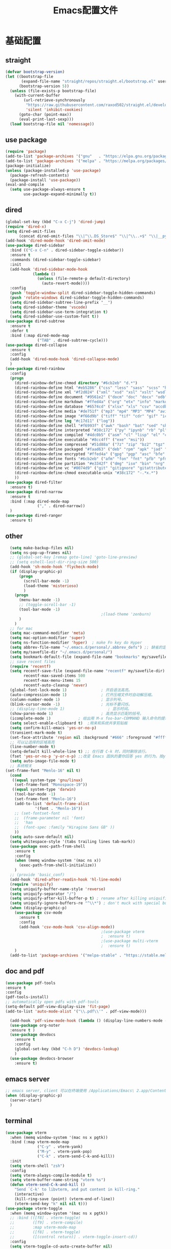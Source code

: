 #+TITLE: Emacs配置文件
* 基础配置
** straight
#+begin_src emacs-lisp :tangle ~/Github/PrivateHub/linux_confs/emacs_personal/basic_conf.el  :comments link
  (defvar bootstrap-version)
  (let ((bootstrap-file
         (expand-file-name "straight/repos/straight.el/bootstrap.el" user-emacs-directory))
        (bootstrap-version 5))
    (unless (file-exists-p bootstrap-file)
      (with-current-buffer
          (url-retrieve-synchronously
           "https://raw.githubusercontent.com/raxod502/straight.el/develop/install.el"
           'silent 'inhibit-cookies)
        (goto-char (point-max))
        (eval-print-last-sexp)))
    (load bootstrap-file nil 'nomessage))
#+end_src
** use package
#+begin_src emacs-lisp :tangle ~/Github/PrivateHub/linux_confs/emacs_personal/basic_conf.el  :comments link
  (require 'package)
  (add-to-list 'package-archives '("gnu"   . "https://elpa.gnu.org/packages/"))
  (add-to-list 'package-archives '("melpa" . "https://melpa.org/packages/"))
  (package-initialize)
  (unless (package-installed-p 'use-package)
    (package-refresh-contents)
    (package-install 'use-package))
  (eval-and-compile
    (setq use-package-always-ensure t
          use-package-expand-minimally t))
#+end_src
** dired
#+begin_src emacs-lisp :tangle ~/Github/PrivateHub/linux_confs/emacs_personal/basic_conf.el  :comments link
  (global-set-key (kbd "C-x C-j") 'dired-jump)
  (require 'dired-x)
  (setq dired-omit-files
        (concat dired-omit-files "\\|^\\.DS_Store$" "\\|^\\..+$" "\\|__pycache__" "\\|.*\\.pyc$"))
  (add-hook 'dired-mode-hook 'dired-omit-mode)
  (use-package dired-sidebar
    :bind (("C-x C-n" . dired-sidebar-toggle-sidebar))
    :ensure t
    :commands (dired-sidebar-toggle-sidebar)
    :init
    (add-hook 'dired-sidebar-mode-hook
              (lambda ()
                (unless (file-remote-p default-directory)
                  (auto-revert-mode))))
    :config
    (push 'toggle-window-split dired-sidebar-toggle-hidden-commands)
    (push 'rotate-windows dired-sidebar-toggle-hidden-commands)
    (setq dired-sidebar-subtree-line-prefix "__")
    (setq dired-sidebar-theme 'vscode)
    (setq dired-sidebar-use-term-integration t)
    (setq dired-sidebar-use-custom-font t))
  (use-package dired-subtree
    :ensure t
    :defer t
    :bind (:map dired-mode-map
                ("TAB" . dired-subtree-cycle)))
  (use-package dired-collapse
    :ensure t
    :config
    (add-hook 'dired-mode-hook 'dired-collapse-mode)
    )
  (use-package dired-rainbow
    :config
    (progn
      (dired-rainbow-define-chmod directory "#6cb2eb" "d.*")
      (dired-rainbow-define html "#eb5286" ("css" "less" "sass" "scss" "htm" "html" "jhtm" "mht" "eml" "mustache" "xhtml"))
      (dired-rainbow-define xml "#f2d024" ("xml" "xsd" "xsl" "xslt" "wsdl" "bib" "json" "msg" "pgn" "rss" "yaml" "yml" "rdata"))
      (dired-rainbow-define document "#9561e2" ("docm" "doc" "docx" "odb" "odt" "pdb" "pdf" "ps" "rtf" "djvu" "epub" "odp" "ppt" "pptx"))
      (dired-rainbow-define markdown "#ffed4a" ("org" "etx" "info" "markdown" "md" "mkd" "nfo" "pod" "rst" "tex" "textfile" "txt"))
      (dired-rainbow-define database "#6574cd" ("xlsx" "xls" "csv" "accdb" "db" "mdb" "sqlite" "nc"))
      (dired-rainbow-define media "#de751f" ("mp3" "mp4" "MP3" "MP4" "avi" "mpeg" "mpg" "flv" "ogg" "mov" "mid" "midi" "wav" "aiff" "flac"))
      (dired-rainbow-define image "#f66d9b" ("tiff" "tif" "cdr" "gif" "ico" "jpeg" "jpg" "png" "psd" "eps" "svg"))
      (dired-rainbow-define log "#c17d11" ("log"))
      (dired-rainbow-define shell "#f6993f" ("awk" "bash" "bat" "sed" "sh" "zsh" "vim"))
      (dired-rainbow-define interpreted "#38c172" ("py" "ipynb" "rb" "pl" "t" "msql" "mysql" "pgsql" "sql" "r" "clj" "cljs" "scala" "js"))
      (dired-rainbow-define compiled "#4dc0b5" ("asm" "cl" "lisp" "el" "c" "h" "c++" "h++" "hpp" "hxx" "m" "cc" "cs" "cp" "cpp" "go" "f" "for" "ftn" "f90" "f95" "f03" "f08" "s" "rs" "hi" "hs" "pyc" ".java"))
      (dired-rainbow-define executable "#8cc4ff" ("exe" "msi"))
      (dired-rainbow-define compressed "#51d88a" ("7z" "zip" "bz2" "tgz" "txz" "gz" "xz" "z" "Z" "jar" "war" "ear" "rar" "sar" "xpi" "apk" "xz" "tar"))
      (dired-rainbow-define packaged "#faad63" ("deb" "rpm" "apk" "jad" "jar" "cab" "pak" "pk3" "vdf" "vpk" "bsp"))
      (dired-rainbow-define encrypted "#ffed4a" ("gpg" "pgp" "asc" "bfe" "enc" "signature" "sig" "p12" "pem"))
      (dired-rainbow-define fonts "#6cb2eb" ("afm" "fon" "fnt" "pfb" "pfm" "ttf" "otf"))
      (dired-rainbow-define partition "#e3342f" ("dmg" "iso" "bin" "nrg" "qcow" "toast" "vcd" "vmdk" "bak"))
      (dired-rainbow-define vc "#0074d9" ("git" "gitignore" "gitattributes" "gitmodules"))
      (dired-rainbow-define-chmod executable-unix "#38c172" "-.*x.*")
      ))
  (use-package dired-filter
    :ensure t)
  (use-package dired-narrow
    :ensure t
    :bind (:map dired-mode-map
                ("," . dired-narrow))
    )
  (use-package dired-ranger
    :ensure t)
#+end_src
** other
#+begin_src emacs-lisp :tangle ~/Github/PrivateHub/linux_confs/emacs_personal/basic_conf.el  :comments link
  (setq make-backup-files nil)
  (setq ns-pop-up-frames nil)
  ;; (global-set-key [remap goto-line] 'goto-line-preview)
  ;; (setq eshell-last-dir-ring-size 500)
  (add-hook 'sh-mode-hook 'flycheck-mode)
  (if (display-graphic-p)
      (progn
        (scroll-bar-mode -1)
        (load-theme 'misterioso)
        )
    (progn
      (menu-bar-mode -1)
      ;; (toggle-scroll-bar -1)
      (tool-bar-mode -1)
                                          ;(load-theme 'zenburn)
      )
    )
  ;; for mac
  (setq mac-command-modifier 'meta)
  (setq mac-option-modifier 'super)
  (setq ns-function-modifier 'hyper)  ; make Fn key do Hyper
  (setq abbrev-file-name "~/.emacs.d/personal/.abbrev_defs") ;; 缺省的定义缩写的文件。
  (setq my/savefile-dir "~/.emacs.d/personal/")
  (setq bookmark-default-file (expand-file-name "bookmarks" my/savefile-dir)) ;; 缺省书签文件的路径及文件名。
  ;; save recent files
  (require 'recentf)
  (setq recentf-save-file (expand-file-name "recentf" my/savefile-dir)
        recentf-max-saved-items 500
        recentf-max-menu-items 15
        recentf-auto-cleanup 'never)
  (global-font-lock-mode 1)               ; 开启语法高亮。
  (auto-compression-mode 1)               ; 打开压缩文件时自动解压缩。
  (column-number-mode 1)                  ; 显示列号。
  (blink-cursor-mode -1)                  ; 光标不要闪烁。
  ;; (display-time-mode 1)                   ; 显示时间。
  (show-paren-mode 1)                     ; 高亮显示匹配的括号。
  (icomplete-mode 1)            ; 给出用 M-x foo-bar-COMMAND 输入命令的提示。
  (setq select-enable-clipboard t)  ;用来和系统共享剪贴板
  (setq confirm-kill-emacs 'yes-or-no-p)
  (transient-mark-mode t)
  (set-face-attribute 'region nil :background "#666" :foreground "#ffffff")
  ;; 可以让选择的区域高亮
  (line-number-mode t)
  (setq-default kill-whole-line t) ;; 在行首 C-k 时，同时删除该行。
  (fset 'yes-or-no-p 'y-or-n-p) ;;改变 Emacs 固执的要你回答 yes 的行为。按y或空格键表示yes,n表示no。
  (setq auto-image-file-mode t)
  ;; 系统相关
(set-frame-font "Menlo-16" nil t)
  (cond
   ((equal system-type 'gnu/linux)
    (set-frame-font "Monospace-19"))
   ((equal system-type 'darwin)
    (tool-bar-mode -1)
    (set-frame-font "Menlo-16")
    (add-to-list 'default-frame-alist
             '(font . "Menlo-16"))
    ;; (set-fontset-font
    ;;  (frame-parameter nil 'font)
    ;;  'han
    ;;  (font-spec :family "Hiragino Sans GB" ))
    ))
  (setq auto-save-default nil)
  (setq whitespace-style '(tabs trailing lines tab-mark))
  (use-package exec-path-from-shell
    :ensure t
    :config
    (when (memq window-system '(mac ns x))
      (exec-path-from-shell-initialize))
    )
  ;; (provide 'basic_conf)
  (add-hook 'dired-after-readin-hook 'hl-line-mode)
  (require 'uniquify)
  (setq uniquify-buffer-name-style 'reverse)
  (setq uniquify-separator "/")
  (setq uniquify-after-kill-buffer-p t) ; rename after killing uniquified
  (setq uniquify-ignore-buffers-re "^\\*") ; don't muck with special buffers
  (when (display-graphic-p)
    (use-package csv-mode
      :ensure t
      :config
      (add-hook 'csv-mode-hook 'csv-align-mode))
                                          ;(use-package vterm
                                          ;  :ensure t)
                                          ;(use-package multi-vterm
                                          ;  :ensure t)
    )
  (add-to-list 'package-archives '("melpa-stable" . "https://stable.melpa.org/packages/") t)
#+end_src
** doc and pdf
#+begin_src emacs-lisp :tangle ~/Github/PrivateHub/linux_confs/emacs_personal/basic_conf.el  :comments link
  (use-package pdf-tools
  :ensure t
  :config
  (pdf-tools-install)
  ;; automatically open pdfs with pdf-tools
  (setq-default pdf-view-display-size 'fit-page)
  (add-to-list 'auto-mode-alist '("\\.pdf\\'" . pdf-view-mode)))
  
    (add-hook 'pdf-view-mode-hook (lambda () (display-line-numbers-mode -1)))
    (use-package org-noter
    :ensure t )
    (use-package devdocs
      :ensure t
      :config
      (global-set-key (kbd "C-h D") 'devdocs-lookup)
      )
    (use-package devdocs-browser
      :ensure t)
#+end_src
** emacs server
#+begin_src emacs-lisp
  ;; emacs server, client 可以在终端使用 /Applications/Emacs\ 2.app/Contents/MacOS/bin/emacsclient ifuns.el &来启动
  (when (display-graphic-p)
    (server-start)
    )
#+end_src
** terminal
#+begin_src emacs-lisp :tangle ~/Github/PrivateHub/linux_confs/emacs_personal/basic_conf.el  :comments link
  (use-package vterm
    :when (memq window-system '(mac ns x pgtk))
    :bind (:map vterm-mode-map
                ("C-y" . vterm-yank)
                ("M-y" . vterm-yank-pop)
                ("C-k" . vterm-send-C-k-and-kill))
    :init
    (setq vterm-shell "zsh")
    :config
    (setq vterm-always-compile-module t)
    (setq vterm-buffer-name-string "vterm %s")
    (defun vterm-send-C-k-and-kill ()
      "Send `C-k' to libvterm, and put content in kill-ring."
      (interactive)
      (kill-ring-save (point) (vterm-end-of-line))
      (vterm-send-key "k" nil nil t)))
  (use-package vterm-toggle
    :when (memq window-system '(mac ns x pgtk))
    ;; :bind (([f8] . vterm-toggle)
    ;;        ([f9] . vterm-compile)
    ;;        :map vterm-mode-map
    ;;        ([f8] . vterm-toggle)
    ;;        ([(control return)] . vterm-toggle-insert-cd))
    :config
    (setq vterm-toggle-cd-auto-create-buffer nil)
    (defvar vterm-compile-buffer nil)
    (defun vterm-compile ()
      "Compile the program including the current buffer in `vterm'."
      (interactive)
      (setq compile-command (compilation-read-command compile-command))
      (let ((vterm-toggle-use-dedicated-buffer t)
            (vterm-toggle--vterm-dedicated-buffer (if (vterm-toggle--get-window)
                                                      (vterm-toggle-hide)
                                                    vterm-compile-buffer)))
        (with-current-buffer (vterm-toggle-cd)
          (setq vterm-compile-buffer (current-buffer))
          (rename-buffer "*vterm compilation*")
          (compilation-shell-minor-mode 1)
          (vterm-send-M-w)
          (vterm-send-string compile-command t)
          (vterm-send-return)))))
#+end_src
* 项目管理
** magit
#+begin_src emacs-lisp :tangle ~/Github/PrivateHub/linux_confs/emacs_personal/basic_conf.el  :comments link
  (use-package magit
    :ensure t
    )
  (use-package magit-delta
    :hook (magit-mode . magit-delta-mode))
#+end_src
* edit
** 光标移动
#+begin_src emacs-lisp :tangle ~/Github/PrivateHub/linux_confs/emacs_personal/edit_conf.el  :comments link
  (use-package smartscan
    :ensure t
    :config
    (add-hook 'prog-mode-hook 'smartscan-mode)
    (add-hook 'org-mode-hook 'smartscan-mode)
    (add-hook 'dired-mode-hook 'smartscan-mode)
    )
  ;; enable a more powerful jump back function from ace jump mode
  (use-package ace-jump-mode
    :ensure t
    :config
    (define-key global-map (kbd "C-c SPC") 'ace-jump-mode)
    (autoload
      'ace-jump-mode-pop-mark
      "ace-jump-mode"
      "Ace jump back:-)"
      t)
    (eval-after-load "ace-jump-mode"
      '(ace-jump-mode-enable-mark-sync))
    )
  
(use-package ace-pinyin
    :ensure t
    :config
    (setq ace-pinyin-use-avy nil)
    (ace-pinyin-global-mode +1)
    (global-set-key (kbd "s-i pj") 'ace-pinyin-jump-char)
    )
#+end_src
** 选择和拷贝
#+begin_src emacs-lisp :tangle ~/Github/PrivateHub/linux_confs/emacs_personal/edit_conf.el  :comments link
  (use-package expand-region
    :bind ("C-=" . er/expand-region))
  ;; alt-w b 拷贝当前文件的路径
  (use-package easy-kill
    :ensure t
    :config
    (global-set-key [remap kill-ring-save] 'easy-kill)
    (global-set-key [remap mark-sexp] 'easy-mark)
    )
#+end_src
** bookmark
*** bm
#+begin_src emacs-lisp :tangle ~/Github/PrivateHub/linux_confs/emacs_personal/edit_conf.el  :comments link
  (use-package bm
    :ensure t
    :demand t
    :init
    (setq bm-restore-repository-on-load t)
    :config
    (setq bm-cycle-all-buffers t)
    (setq bm-repository-file "~/.emacs.d/bm-repository")
    (setq-default bm-buffer-persistence t)
    (add-hook 'after-init-hook 'bm-repository-load)
    (add-hook 'kill-buffer-hook #'bm-buffer-save)
    (add-hook 'kill-emacs-hook #'(lambda nil
                                   (bm-buffer-save-all)
                                   (bm-repository-save)))
    (add-hook 'after-save-hook #'bm-buffer-save)
    (add-hook 'find-file-hooks   #'bm-buffer-restore)
    (add-hook 'after-revert-hook #'bm-buffer-restore)
    (add-hook 'vc-before-checkin-hook #'bm-buffer-save)
    (setq bm-marker 'bm-marker-right)
    (global-set-key (kbd "<left-fringe> <M-mouse-1>") 'bm-toggle-mouse)
    (global-set-key (kbd "s-i bn") 'bm-next)
    (global-set-key (kbd "s-i bp") 'bm-previous)
    (global-set-key (kbd "s-i bt") 'bm-toggle)
    (global-set-key (kbd "s-i bl") 'bm-show-all)
    )
#+end_src
*** bookmark-int-project
#+begin_src emacs-lisp :tangle ~/Github/PrivateHub/linux_confs/emacs_personal/edit_conf.el  :comments link
  (use-package bookmark-in-project
    :ensure t
    :commands (bookmark-in-project-jump
               bookmark-in-project-jump-next
b               bookmark-in-project-jump-previous
               bookmark-in-project-delete-all)
    :bind (
           ;; ("s-i pbl" . bookmark-in-project-jump)
           ("s-i pbn" . bookmark-in-project-jump-next)
           ("s-i pbt" . bookmark-in-project-toggle)
           ("s-i pbp" . bookmark-in-project-jump-previous)
           ("s-i pbd" . bookmark-in-project-delete-all)
           ))
  (load-library "bookmark-in-project")
  (defun my/bookmark-in-project-jump ()
    "Jump to a bookmark in the current project."
    (interactive)
    (bookmark-maybe-load-default-file)
    (bookmark-in-project--jump-impl #'bookmark-jump))
  (global-set-key (kbd "s-i pbl") 'my/bookmark-in-project-jump)
#+end_src
** 配对的括号编辑
*** change-inner
#+begin_src emacs-lisp :tangle ~/Github/PrivateHub/linux_confs/emacs_personal/edit_conf.el  :comments link
  (use-package change-inner
    :ensure t
    :config
    :bind (("s-i ci" . change-inner)
           ("s-i co" . change-outer)
           )
    )
#+end_src
*** embrace
#+begin_src emacs-lisp :tangle ~/Github/PrivateHub/linux_confs/emacs_personal/edit_conf.el  :comments link
  ;; 删除修改配对的括号，这里的括号包括：(),[],{},<>,单引号，双引号
  (use-package embrace
    :ensure t
    :bind (("s-i ," . embrace-commander))
    )
#+end_src
** basic
#+begin_src emacs-lisp :tangle ~/Github/PrivateHub/linux_confs/emacs_personal/edit_conf.el  :comments link
  (when (display-graphic-p)
    ;; Do any keybindings and theme setup here
    (use-package gnuplot
      :ensure t)
    (use-package gnuplot-mode
      :ensure t)
    (use-package helm-chrome
      :ensure t)
    (use-package diminish
      :ensure t)
    (use-package visual-regexp
      :ensure t)
    (use-package visual-regexp-steroids
      :ensure t
      :config
      (define-key global-map (kbd "C-c q") 'vr/query-replace)
      )
    ;; for forge
                                          ;(setq auth-sources '("~/.authinfo"))
                                          ;(use-package forge
                                          ;  :ensure t
                                          ;  )
                                          ;(with-eval-after-load 'magit
                                          ;  (require 'forge))
                                          ;(with-eval-after-load 'forge
                                          ;  (add-to-list 'forge-alist
                                          ;               '("gitlab.mobvista.com"
                                          ;                 "gitlab.mobvista.com/api/v4"
                                          ;                 "gitlab.mobvista.com"
                                          ;                 forge-gitlab-repository)))
    ;;google this
    (use-package google-this
      :ensure t
      :config
      (google-this-mode 1)
      (global-set-key (kbd "C-c g") 'google-this-mode-submap)
      )
    ;; youtube
    (use-package helm-youtube
      :ensure t
      :config
      (setq helm-youtube-key "AIzaSyAQB8odOXYv46YR-x0Dk7BZbVTnWVYL4oM")
      (define-key global-map (kbd "C-c y") 'helm-youtube)
      )
    (use-package good-scroll
      :ensure t
      :config
      (good-scroll-mode -1)
      )
    (use-package beacon
      :ensure t
      :config
      (beacon-mode -1)
      )
    (use-package key-chord
      :ensure t
      :config
      (key-chord-mode 1)
      (key-chord-define-global "hj"     'undo)
      )
    (use-package which-key
      :ensure t
      :config
      (which-key-mode)
      )
    (use-package zop-to-char
      :ensure t
      :config
      (global-set-key (kbd "M-z") 'zop-up-to-char)
      (global-set-key (kbd "M-Z") 'zop-to-char)
      )
    (setq package-check-signature nil)
    (use-package undo-tree
      :ensure t
      :config
      (undo-tree-mode)
      (setq undo-tree-history-directory-alist
            `((".*" . ,temporary-file-directory)))
      (setq undo-tree-auto-save-history t)
      (global-undo-tree-mode)
      )
    (use-package crux
      :ensure t)
    (use-package anzu
      :ensure t
      :config
      (global-anzu-mode)
      (global-set-key (kbd "M-%") 'anzu-query-replace)
      (global-set-key (kbd "C-M-%") 'anzu-query-replace-regexp)
      )
    (use-package zenburn-theme
      :ensure t
      ;; :config
      ;; (load-theme 'zenburn t)
      )
    ;; (use-package openwith
    ;;   :ensure t
    ;;   :config
    ;;   (when (require 'openwith nil 'noerror)
    ;;     (setq openwith-associations
    ;;           (list
    ;;            (list (openwith-make-extension-regexp
    ;;                   '("doc" "docx" "xls" "ppt" "pptx" "docx" "pdf"))
    ;;                  "open"
    ;;                  '(file))
    ;;            (list (openwith-make-extension-regexp
    ;;                   '("pdf" "ps" "ps.gz" "dvi"))
    ;;                  "open"
    ;;                  '(file))
    ;;            ))
    ;;     (openwith-mode 1))
    ;;   )
    )
  (use-package browse-kill-ring
    :disabled
    :ensure t
    :config
    (browse-kill-ring-default-keybindings)
    (global-set-key (kbd "s-y") 'browse-kill-ring)
    ;; 有了helm-show-kill-ring 就够用了
    )
  (use-package transpose-frame
    :ensure t
    )
  (display-line-numbers-mode)
  (use-package which-key
    :config
    (which-key-mode))
  ;; ace-pinyin and evil-numbers 可能不兼容copilot
  ;; (use-package evil-numbers
  ;;   :ensure t
  ;;   :config
  ;;   (global-set-key (kbd "C-c +") 'evil-numbers/inc-at-pt)
  ;;   (global-set-key (kbd "C-c -") 'evil-numbers/dec-at-pt)
  ;;   (global-set-key (kbd "C-c C-+") 'evil-numbers/inc-at-pt-incremental)
  ;;   (global-set-key (kbd "C-c C--") 'evil-numbers/dec-at-pt-incremental)
  ;;   )
#+end_src
* appearance
** theme
*** doom-themes
#+begin_src emacs-lisp :tangle ~/Github/PrivateHub/linux_confs/emacs_personal/appearance_conf.el  :comments link
  (use-package doom-themes
    :ensure t
    :config
    ;; Global settings (defaults)
    (setq doom-themes-enable-bold t    ; if nil, bold is universally disabled
          doom-themes-enable-italic t) ; if nil, italics is universally disabled
    ;; (load-theme 'doom-zenburn t)
    ;; (load-theme 'doom-snazzy t)
    (load-theme 'doom-zenburn t)
    (doom-themes-visual-bell-config)
    (doom-themes-neotree-config)
    (setq doom-themes-treemacs-theme "doom-atom") ; use "doom-colors" for less minimal icon theme
    (doom-themes-treemacs-config)
    (doom-themes-org-config))
#+end_src
*** helm-themes
#+begin_src emacs-lisp :tangle ~/Github/PrivateHub/linux_confs/emacs_personal/appearance_conf.el  :comments link
  (use-package helm-themes
    :ensure t
    )
#+end_src
** window
#+begin_src emacs-lisp :tangle ~/Github/PrivateHub/linux_confs/emacs_personal/appearance_conf.el  :comments link
  (use-package ace-window
    :ensure t
    :bind (("C-x o" . ace-window)))
  (use-package workgroups2
    :ensure t
    :init
    (setq wg-prefix-key "C-c w")
    (setq wg-session-file "~/.emacs.d/.emacs_workgroups")
    :config
    (workgroups-mode 1))
  (winner-mode 1)
#+end_src
** rainbow
#+begin_src emacs-lisp :tangle ~/Github/PrivateHub/linux_confs/emacs_personal/appearance_conf.el  :comments link
  (use-package rainbow-delimiters
    :ensure t
    :config
    (add-hook 'prog-mode-hook 'rainbow-delimiters-mode)
    (add-hook 'org-mode-hook 'rainbow-delimiters-mode)
    )
#+end_src
** doom-modeline
#+begin_src emacs-lisp :tangle ~/Github/PrivateHub/linux_confs/emacs_personal/appearance_conf.el  :comments link
(prefer-coding-system 'utf-8)
(set-default-coding-systems 'utf-8)
(set-terminal-coding-system 'utf-8)
(set-keyboard-coding-system 'utf-8)
(setq default-buffer-file-coding-system 'utf-8)
(setq system-time-locale "zh_CN.UTF-8")
  (when (display-graphic-p)
    ;; Do any keybindings and theme setup here
    (setenv "JAVA_HOME" "/Library/Java/JavaVirtualMachines/adoptopenjdk-8.jdk/Contents/Home")
    (use-package all-the-icons
      :ensure t)
    (use-package all-the-icons-ivy-rich
      :ensure t
      :config
      (all-the-icons-ivy-rich-mode 1)
      )
    (use-package all-the-icons-dired
      :ensure t
      :config
      (add-hook 'dired-mode-hook 'all-the-icons-dired-mode)
      )
    (use-package doom-modeline
      :ensure t
      :hook (after-init . doom-modeline-mode)
      :config
      (setq doom-modeline-env-version t)
      (setq doom-modeline-env-enable-python t)
      (setq doom-modeline-env-enable-ruby t)
      (setq doom-modeline-env-enable-perl t)
      (setq doom-modeline-env-enable-go t)
      (setq doom-modeline-env-enable-elixir t)
      (setq doom-modeline-env-enable-rust t)
      (setq doom-modeline-buffer-encoding t)
      (setq doom-modeline-workspace-name t)
      (setq doom-modeline-buffer-file-name-style 'buffer-name)
      :custom-face
      (mode-line ((t (:height 1.0))))
      (mode-line-inactive ((t (:height 1.0))))
      :custom
      (doom-modeline-height 18)
      (doom-modeline-bar-width 10)
      (doom-modeline-lsp t)
      (doom-modeline-github t)
      (doom-modeline-mu4e nil)
      (doom-modeline-irc t)
      (doom-modeline-buffer-encoding t)
      (doom-modeline-battery t)
      ;; (doom-modeline-minor-modes t)
      ;; (doom-modeline-persp-name nil)
      (doom-modeline-major-mode-icon t)
      )
    (with-eval-after-load 'sr-speedbar
      (add-hook 'speedbar-visiting-file-hook
                #'(lambda () (select-window (next-window))) t))
    ;; (use-package neotree
    ;;   :ensure t
    ;;   )
    )
#+end_src
* program
** appearance
*** 边栏
#+begin_src emacs-lisp :tangle ~/Github/PrivateHub/linux_confs/emacs_personal/program_conf.el  :comments link
  (when (display-graphic-p)
    (use-package treemacs
      :ensure t
      :bind
      (:map global-map
            ([f8]       . treemacs-select-window)
            )
      )
    )
#+end_src
*** code folding
#+begin_src emacs-lisp :tangle ~/Github/PrivateHub/linux_confs/emacs_personal/program_conf.el  :comments link
  ;;hide and show
  (add-hook 'emacs-lisp-mode-hook 'hs-minor-mode)
  (add-hook 'python-mode-hook 'hs-minor-mode)
  (add-hook 'go-mode 'hs-minor-mode)
  (add-hook 'c++-mode 'hs-minor-mode)
  (add-hook 'prog-mode-hook 'outline-minor-mode)
  (add-hook 'prog-mode-hook 'hs-minor-mode)
  ;; (use-package bicycle
  ;;   :bind (:map outline-minor-mode-map
  ;;               ([C-tab] . bicycle-cycle)
  ;;               ([S-tab] . bicycle-cycle-global))
  ;;   )
  (use-package yafolding
    :bind (:map yafolding-mode-map
                ([C-tab] . yafolding-toggle-element)
                ([S-tab] . yafolding-toggle-all))
    :config
    (add-hook 'prog-mode-hook 'yafolding-mode)
    )
  (use-package outline-minor-faces
    :after outline
    :config
    (add-hook 'outline-minor-mode-hook #'outline-minor-faces-mode))
#+end_src
** documentation
#+begin_src emacs-lisp :tangle ~/Github/PrivateHub/linux_confs/emacs_personal/program_conf.el  :comments link
    (use-package dash-at-point
      :ensure t
      :config
      (global-set-key (kbd "s-i dp") 'dash-at-point)
      (global-set-key (kbd "s-i dw") 'dash-at-point-with-docset)
      )
#+end_src
** 补全
#+begin_src emacs-lisp :tangle ~/Github/PrivateHub/linux_confs/emacs_personal/program_conf.el  :comments link
  (use-package company
    :ensure t
    :hook (scala-mode . company-mode)
    :config
    (add-hook 'after-init-hook 'global-company-mode)
    (define-key company-search-map (kbd "C-n") 'company-select-next)
    (define-key company-search-map (kbd "C-p") 'company-select-previous)
    (define-key company-active-map (kbd "M-<") 'company-select-first)
    (define-key company-active-map (kbd "M->") 'company-select-last)
    (setq lsp-completion-provider :capf)
    :custom
    (company-minimum-prefix-length 3)
    (company-idle-delay 0.0))
  (use-package copilot
    :straight (:host github :repo "zerolfx/copilot.el" :files ("dist" "*.el"))
    :ensure t
    :config
    (setq copilot-network-proxy '(:host "127.0.0.1" :port 61491))
    )
  (add-hook 'prog-mode-hook 'copilot-mode)
  (with-eval-after-load 'company
    (delq 'company-preview-if-just-one-frontend company-frontends))
  (define-key copilot-completion-map (kbd "<tab>") 'copilot-accept-completion)
  (define-key copilot-completion-map (kbd "TAB") 'copilot-accept-completion)
#+end_src
** helm
#+begin_src emacs-lisp :tangle ~/Github/PrivateHub/linux_confs/emacs_personal/program_conf.el  :comments link
  ;; helm
  (use-package helm
    :ensure t
    :config
    (setq helm-locate-fuzzy-match nil)
    (setq helm-locate-command "mdfind -name %s %s")
    (setq locate-command "mdfind")
    ;; (setq helm-follow-mode-persistent t)
    (global-set-key (kbd "C-c h") 'helm-command-prefix)
    (global-set-key (kbd "M-x") 'helm-M-x)
    (global-set-key (kbd "M-y") 'helm-show-kill-ring)
    (global-set-key (kbd "C-x b") 'helm-mini)
    (global-set-key (kbd "C-x C-b") 'helm-buffers-list)
    (global-set-key (kbd "C-x C-f") 'helm-find-files)
    (global-set-key (kbd "C-x r b") #'helm-filtered-bookmarks)
    (set-face-attribute 'helm-selection nil
                        :background "lime green"
                        :foreground "black")
    (setq
     helm-split-window-in-side-p           t
                                          ; open helm buffer inside current window,
                                          ; not occupy whole other window
     helm-move-to-line-cycle-in-source     t
                                          ; move to end or beginning of source when
                                          ; reaching top or bottom of source.
     helm-ff-search-library-in-sexp        t
                                          ; search for library in `require' and `declare-function' sexp.
     helm-scroll-amount                    8
                                          ; scroll 8 lines other window using M-<next>/M-<prior>
     helm-ff-file-name-history-use-recentf t
     ;; Allow fuzzy matches in helm semantic
     helm-semantic-fuzzy-match t
     helm-imenu-fuzzy-match    t)
    ;; Have helm automaticaly resize the window
    (helm-autoresize-mode 1)
    (setq rtags-use-helm t)
    (setq helm-buffer-max-length nil)
    )
  (use-package helm-projectile
    :ensure t
    :config
    (helm-projectile-on)
    (setq projectile-completion-system 'helm)
    )
  (use-package helm-swoop
    :ensure t
    :config
    (global-set-key (kbd "M-i") 'helm-swoop)
    (global-set-key (kbd "C-c M-i") 'helm-multi-swoop)
    (global-set-key (kbd "C-x M-i") 'helm-multi-swoop-all)
    ;; When doing isearch, hand the word over to helm-swoop
    (define-key isearch-mode-map (kbd "M-i") 'helm-swoop-from-isearch)
    ;; From helm-swoop to helm-multi-swoop-all
    (define-key helm-swoop-map (kbd "M-i") 'helm-multi-swoop-all-from-helm-swoop)
    ;; When doing evil-search, hand the word over to helm-swoop
    ;; (define-key evil-motion-state-map (kbd "M-i") 'helm-swoop-from-evil-search)
    ;; Instead of helm-multi-swoop-all, you can also use helm-multi-swoop-current-mode
    (define-key helm-swoop-map (kbd "M-m") 'helm-multi-swoop-current-mode-from-helm-swoop)
    ;; Move up and down like isearch
    (define-key helm-swoop-map (kbd "C-r") 'helm-previous-line)
    (define-key helm-swoop-map (kbd "C-s") 'helm-next-line)
    (define-key helm-multi-swoop-map (kbd "C-r") 'helm-previous-line)
    (define-key helm-multi-swoop-map (kbd "C-s") 'helm-next-line)
    )
  (use-package helm-ag
    :ensure t)
  (defun my-helm-ag-thing-at-point ()
    "Search the symbol at point with `helm-ag'."
    (interactive)
    (let ((helm-ag-insert-at-point 'symbol))
      (helm-projectile-ag)
      ;; (helm-do-ag-project-root)
      ))
  (global-set-key (kbd "M-I") 'my-helm-ag-thing-at-point)
  (use-package helm-ls-git
    :ensure t
    )
  (use-package helm-ctest
    :ensure t
    )
  (use-package helm-flycheck
    :ensure t
    :config
    (eval-after-load 'flycheck
      '(define-key flycheck-mode-map (kbd "C-c ! h") 'helm-flycheck))
    )
  ;; (require 'swiper-helm)
  (use-package helm-bm
    :ensure t
    )
#+end_src
** lsp
#+begin_src emacs-lisp :tangle ~/Github/PrivateHub/linux_confs/emacs_personal/program_conf.el  :comments link
      ;; lsp related
      (use-package lsp-mode
        :ensure t
        :hook
        (scala-mode . lsp)
        (lsp-mode . lsp-lens-mode)
        (python-mode . lsp)
        (c++-mode . lsp)
        (sh-mode . lsp-deferred)
        (yaml-mode . lsp)
        :init
        (setq lsp-bash-server-command '("bash-language-server" "start"))
        :config
        ;; Uncomment following section if you would like to tune lsp-mode performance according to
        ;; https://emacs-lsp.github.io/lsp-mode/page/performance/
        ;; (setq gc-cons-threshold 100000000) ;; 100mb
        ;; (setq read-process-output-max (* 1024 1024)) ;; 1mb
        ;; (setq lsp-idle-delay 0.500)
        ;; (setq lsp-log-io nil)
        ;; (setq lsp-completion-provider :capf)
        (setq lsp-prefer-flymake nil)
        ;; Makes LSP shutdown the metals server when all buffers in the project are closed.
        ;; https://emacs-lsp.github.io/lsp-mode/page/settings/mode/#lsp-keep-workspace-alive
        (setq lsp-keep-workspace-alive nil))
    (with-eval-after-load 'flycheck
      (add-to-list 'flycheck-disabled-checkers 'python-flake8)
      (flycheck-add-next-checker 'python-pylint
                                 '(warning . python-flake8)))
    ;; Disable pylint for lsp-mode
    (setq lsp-pyls-plugins-pycodestyle-enabled nil)
    (setq lsp-pyls-plugins-flake8-enabled t)
  
      ;; Add metals backend for lsp-mode
      (use-package lsp-metals
        :ensure t)
      (when (display-graphic-p)
        ;; Do any keybindings and theme setup here
        (use-package lsp-ui
          :ensure t
          :commands lsp-ui-mode)
        (use-package posframe
          :ensure t)
        (use-package dap-mode
          :ensure t
          :hook
          (lsp-mode . dap-mode)
          (lsp-mode . dap-ui-mode))
        (use-package helm-lsp
          :ensure t
          :config
          (define-key lsp-mode-map [remap xref-find-apropos] #'helm-lsp-workspace-symbol)
          )
        (use-package lsp-treemacs
          :ensure t)
        )
    (defun my/python-mode-setup ()
    (setq lsp-pylsp-configuration-sources ["pycodestyle"])
    (setq lsp-pylsp-plugins-pydocstyle-enabled t)
    (setq lsp-pylsp-plugins-pydocstyle-ignore ["D100" "D101" "D203", "D107", "D105", "D104", "D102", "D103", "D106", "D401", "D413", "D202", "D204", "D213", "D406", "D407", "D408", "D409", "D410", "D411", "D412", "D415", "D416", "D417", "D418", "D419", "D420", "D421", "D422", "D423", "D424", "D425", "D426", "D427", "D428", "D429", "D430", "D431", "D432", "D433", "D434", "D435", "D436", "D437", "D438", "D439", "D440", "D441", "D442", "D443", "D444", "D445", "D446", "D447", "D448", "D449", "D450", "D451", "D452", "D453", "D454", "D455", "D456", "D457", "D458", "D459", "D460", "D461", "D462", "D463", "D464", "D465", "D466", "D467", "D468", "D469", "D470", "D471", "D472", "D473", "D474", "D475", "D476", "D477", "D478", "D479", "D480", "D481", "D482", "D483", "D484", "D485", "D486", "D487", "D488", "D489", "D490", "D491", "D492", "D493", "D494", "D495", "D496", "D497", "D498", "D499", "D500", "D501", "D502", "D503", "D504", "D505", "D506", "D507", "D508", "D509", "D510", "D511", "D512", "D513", "D514", "D515", "D516", "D517", "D518", "D519", "D520", "D521", "D522"]))

  (add-hook 'python-mode-hook #'my/python-mode-setup)
#+end_src
** 语法检测
*** flymake
#+begin_src emacs-lisp :tangle ~/Github/PrivateHub/linux_confs/emacs_personal/program.el  :comments link
  (remove-hook 'prog-mode-hook 'flymake-mode)
  (remove-hook 'find-file-hook 'flymake-mode)
  (use-package python
    :mode ("\\.py" . python-mode)
    :ensure t
    :config
    (flymake-mode) ;
  )
  ;; ;; Redefine flymake-mode to do nothing
  ;; (defun flymake-mode (&optional arg)
  ;;   "Disable flymake mode."
  ;;   (interactive)
  ;;   ;; Do nothing
  ;;   )
#+end_src
*** flycheck
#+begin_src emacs-lisp :tangle ~/Github/PrivateHub/linux_confs/emacs_personal/program_conf.el  :comments link
  (use-package flycheck
    :ensure t
    :init
    (global-flycheck-mode)
    (setq flycheck-checkers '(lsp-ui))
    )
#+end_src
** 项目管理
#+begin_src emacs-lisp :tangle ~/Github/PrivateHub/linux_confs/emacs_personal/program_conf.el  :comments link
  (use-package projectile
    :ensure t
    :config
    (projectile-global-mode)
    (define-key projectile-mode-map (kbd "C-c p") 'projectile-command-map)
    (setq projectile-switch-project-action 'projectile-dired)
    (setq projectile-project-search-path '("~/Gitlab/offline/" "~/Gitlab/online/" "~/Github/PrivateHub"))
    (projectile-register-project-type 'java '("pom.xml")
                                      :compile "mvn compile"
                                      :test "mvn test"
                                      :run "mvn package"
                                      :test-suffix "Test")
    )
#+end_src
** other
#+begin_src emacs-lisp :tangle ~/Github/PrivateHub/linux_confs/emacs_personal/program_conf.el  :comments link
  (use-package quickrun
    :ensure t
    :config
    (quickrun-add-command "c++/c11"
      '((:command . "g++")
        (:exec    . ("%c -std=c++11 %o -o %e %s"
                     "%e %a"))
        (:remove  . ("%e")))
      :default "c++")
    )
  ;; Enable scala-mode and sbt-mode
  ;; eglot metal 的配置
  ;; (use-package eglot
  ;;   :pin melpa-stable
  ;;   ;; (optional) Automatically start metals for Scala files.
  ;;   ;; :hook (scala-mode . eglot-ensure)
  ;;   :config
  ;;   (setq eldoc-echo-area-use-multiline-p nil)
  ;;   ;; (add-hook 'eglot--managed-mode-hook (lambda () (flymake-mode -1)))
  ;;   )
  ;;需要安装metals-emacs
  ;; sudo coursier bootstrap \
  ;;   --java-opt -XX:+UseG1GC \
  ;;   --java-opt -XX:+UseStringDeduplication  \
  ;;   --java-opt -Xss4m \
  ;;   --java-opt -Xms100m \
  ;;   org.scalameta:metals_2.13:0.11.10 \
  ;;   -o /usr/local/bin/metals-emacs -f
  (setq lsp-pyls-plugins-pycodestyle-enabled nil)
  ;; other important
  (use-package wgrep
    :ensure t)
  (use-package multiple-cursors
    :ensure t
    :bind (("C->"           . mc/mark-next-like-this)
           ("C-<"           . mc/mark-previous-like-this)
           ("C-M->"         . mc/skip-to-next-like-this)
           ("C-M-<"         . mc/skip-to-previous-like-this)
           ("C-c C-<"       . mc/mark-all-like-this)
           ("C-S-c C-S-c"   . mc/edit-lines)
           ("C-S-<mouse-1>" . mc/add-cursor-on-click)
           :map mc/keymap
           ("C-|" . mc/vertical-align-with-space))
    :config
    (setq mc/insert-numbers-default 1))
  ;; yasnippet
  (when (display-graphic-p)
    (use-package auto-highlight-symbol
      :ensure t
      :config
      (global-auto-highlight-symbol-mode t)
      )
    (use-package projectile-rails
      :ensure t
      :config
      (projectile-rails-global-mode)
      )
    (use-package highlight-indent-guides
      :ensure t
      :config
      (add-hook 'python-mode-hook 'highlight-indent-guides-mode)
      (setq highlight-indent-guides-method 'character))
    )
#+end_src
** yasnippet
#+begin_src emacs-lisp :tangle ~/Github/PrivateHub/linux_confs/emacs_personal/program_conf.el  :comments link
    (use-package yasnippet
    :ensure t
    :config
    (setq yas-snippet-dirs
          '("~/Github/PrivateHub/tech_org/dotfiles/emacs_snippets"
            ))
    (yas-global-mode 1)
    )
  (use-package yasnippet-snippets
    :ensure t
    )
#+END_SRC
** languages
*** 各种小语言
#+begin_src emacs-lisp :tangle ~/Github/PrivateHub/linux_confs/emacs_personal/program_conf.el  :comments link
  (use-package protobuf-mode
    :ensure t
    )
  (use-package yaml-mode
    :ensure t
    :config
    (add-to-list 'auto-mode-alist '("\\.yml\\'" . yaml-mode))
    )
  (use-package go-mode
    :ensure t
    :config
    (autoload 'go-mode "go-mode" nil t)
    (add-to-list 'auto-mode-alist '("\\.go\\'" . go-mode))
    )
  (use-package scala-mode
    :interpreter ("scala" . scala-mode))
  ;; Enable sbt mode for executing sbt commands
  (use-package sbt-mode
    :commands sbt-start sbt-command
    :config
    ;; WORKAROUND: https://github.com/ensime/emacs-sbt-mode/issues/31
    ;; allows using SPACE when in the minibuffer
    (substitute-key-definition
     'minibuffer-complete-word
     'self-insert-command
     minibuffer-local-completion-map)
    ;; sbt-supershell kills sbt-mode:  https://github.com/hvesalai/emacs-sbt-mode/issues/152
    (setq sbt:program-options '("-Dsbt.supershell=false")))
#+end_src
*** python
#+begin_src emacs-lisp :tangle ~/Github/PrivateHub/linux_confs/emacs_personal/program_conf.el  :comments link
  ;; (when (display-graphic-p)
  ;;   (use-package elpy
  ;;     :ensure t
  ;;     :init
  ;;     (elpy-enable))
  ;;   )
  (add-hook 'python-mode-hook
            (lambda ()
              (setq indent-tabs-mode nil)
              (setq tab-width 4)
              (setq python-indent-offset 4)))
  (add-hook 'python-mode-hook
            (lambda ()
              ;; (setq flycheck-python-pylint-executable "/Users/mobvista/miniforge3/envs/tf26/bin/pylint")
              ;; (setq flycheck-pylintrc "~/.pylintrc")
              ;; (setq flycheck-flake8rc "~/.config/flake8")
              )
            )
  ;; 关于anaconda，先安装conda，使用conda-activate可以切换conda环境
  (use-package conda
    :ensure t
    :init
    (setq conda-anaconda-home (expand-file-name "~/miniforge3/"))
    (setq conda-env-home-directory (expand-file-name "~/miniforge3"))
    (setq-default mode-line-format (cons mode-line-format '(:exec conda-env-current-name)))
    (if (display-graphic-p)
        (progn
        (conda-env-activate "py39")
     )
        (progn
        (conda-env-activate "py39")
     )
        )
    )
  ;; anaconda-mode定义了很多跳转功能，比如 anaconda-mode-find-definitions M.,M=
  ;; (use-package anaconda-mode
  ;;   :ensure t
  ;;   :bind (("C-c C-x" . next-error))
  ;;   :config
  ;;   (add-hook 'python-mode-hook 'anaconda-mode)
  ;;   (add-hook 'python-mode-hook 'anaconda-eldoc-mode)
  ;;   )
  ;; (use-package company-anaconda
  ;;   :ensure t
  ;;   :config
  ;;   (eval-after-load "company"
  ;;     '(add-to-list 'company-backends '(company-anaconda))))
  ;; (use-package company-shell
  ;;   :ensure t
  ;;   :config
  ;;   (eval-after-load "company"
  ;;     '(add-to-list 'company-backends '(company-shell company-shell-env))))
                                          ;(use-package company-jedi
                                          ;  :ensure t
                                          ;  )
                                          ;(use-package company-irony
                                          ;  :ensure t
                                          ;  :config
                                          ;  (eval-after-load "company"
                                          ;    '(add-to-list 'company-backends '(company-irony))))
  ;; PYTHON CONFIG END
  ;; 可以让imenu 平铺起来flat
  (defun python-imenu-use-flat-index
      ()
    (setq imenu-create-index-function
          #'python-imenu-create-flat-index))
  (add-hook 'python-mode-hook
            #'python-imenu-use-flat-index)
  (use-package py-autopep8
    :hook ((python-mode) . py-autopep8-mode))
  (use-package dap-mode
    :ensure t
    :config
    (dap-mode 1)
    ;; The modes below are optional
    (dap-ui-mode 1)
    ;; enables mouse hover support
    (dap-tooltip-mode 1)
    ;; use tooltips for mouse hover
    ;; if it is not enabled `dap-mode' will use the minibuffer.
    (tooltip-mode 1)
    ;; displays floating panel with debug buttons
    ;; requies emacs 26+
    (dap-ui-controls-mode 1)
    (require 'dap-python)
    ;; if you installed debugpy, you need to set this
    ;; https://github.com/emacs-lsp/dap-mode/issues/306
    (setq dap-python-debugger 'debugpy)
    )
  (when (display-graphic-p)
    ;; Do any keybindings and theme setup here
    (use-package realgud
      :ensure t)
    (use-package ein
      :ensure t)
    (use-package python-pytest)
    )
  ;; run-python 使用ipython
  (setq python-shell-completion-native-enable nil)
  (when (executable-find "ipython")
    (setq python-shell-interpreter "ipython"))
#+end_src
*** c++
#+begin_src emacs-lisp :tangle ~/Github/PrivateHub/linux_confs/emacs_personal/program_config.el  :comments link
  (require 'cc-mode)
  (add-hook 'c++-mode-hook
            (lambda () (setq flycheck-clang-language-standard "c++11")))
  (use-package smartparens
    :ensure t
    :config
    (add-hook 'prog-mode-hook 'smartparens-mode)
    )
  (use-package smartparens-config
    :ensure smartparens
    :config (progn (show-smartparens-global-mode t)))
  (setq smartparens-strict-mode nil)
  (defmacro def-pairs (pairs)
    "Define functions for pairing. PAIRS is an alist of (NAME . STRING)
  conses, where NAME is the function name that will be created and
  STRING is a single-character string that marks the opening character.
    (def-pairs ((paren . \"(\")
                (bracket . \"[\"))
  defines the functions WRAP-WITH-PAREN and WRAP-WITH-BRACKET,
  respectively."
    `(progn
       ,@(loop for (key . val) in pairs
               collect
               `(defun ,(read (concat
                               "wrap-with-"
                               (prin1-to-string key)
                               "s"))
                    (&optional arg)
                  (interactive "p")
                  (sp-wrap-with-pair ,val)))))
  (def-pairs ((paren . "(")
              (bracket . "[")
              (brace . "{")
              (single-quote . "'")
              (double-quote . "\"")
              (back-quote . "`")))
  (bind-keys
   :map smartparens-mode-map
   ;; ("C-M-a" . sp-beginning-of-sexp)
   ;; ("C-M-e" . sp-end-of-sexp)
   ("C-<down>" . sp-down-sexp)
   ("C-<up>"   . sp-up-sexp)
   ("M-<down>" . sp-backward-down-sexp)
   ("M-<up>"   . sp-backward-up-sexp)
   ("C-M-f" . sp-forward-sexp)
   ("C-M-b" . sp-backward-sexp)
   ("C-M-n" . sp-next-sexp)
   ("C-M-p" . sp-previous-sexp)
   ("C-S-f" . sp-forward-symbol)
   ("C-S-b" . sp-backward-symbol)
   ("C-<right>" . sp-forward-slurp-sexp)
   ("M-<right>" . sp-forward-barf-sexp)
   ("C-<left>"  . sp-backward-slurp-sexp)
   ("M-<left>"  . sp-backward-barf-sexp)
   ("C-M-t" . sp-transpose-sexp)
   ("C-M-k" . sp-kill-sexp)
   ("C-k"   . sp-kill-hybrid-sexp)
   ("M-k"   . sp-backward-kill-sexp)
   ("C-M-w" . sp-copy-sexp)
   ("C-M-d" . sp-delete-sexp)
   ("M-<backspace>" . backward-kill-word)
   ("C-<backspace>" . sp-backward-kill-word)
   ([remap sp-backward-kill-word] . backward-kill-word)
   ("M-[" . sp-backward-unwrap-sexp)
   ("M-]" . sp-unwrap-sexp)
   ("C-x C-t" . sp-transpose-hybrid-sexp)
   ("s-i w("  . wrap-with-parens)
   ("s-i w["  . wrap-with-brackets)
   ("s-i w{"  . wrap-with-braces)
   ("s-i w'"  . wrap-with-single-quotes)
   ("s-i w\"" . wrap-with-double-quotes)
   ("s-i w_"  . wrap-with-underscores)
   ("s-i w`"  . wrap-with-back-quotes))
  (defun sp-pair-curly-down-sexp (&optional arg)
    (interactive "P")
    (sp-restrict-to-pairs "{" 'sp-down-sexp))
  (defun sp-pair-curly-up-sexp (&optional arg)
    (interactive "P")
    (sp-restrict-to-pairs "}" 'sp-up-sexp))
  (define-key c++-mode-map (kbd "s-i }") (sp-restrict-to-pairs-interactive "{" 'sp-down-sexp))
  (define-key c++-mode-map (kbd "s-i {") (sp-restrict-to-pairs-interactive "}" 'sp-up-sexp))
  (define-key c++-mode-map (kbd "s-i u") (sp-restrict-to-pairs-interactive "{" 'sp-backward-up-sexp))
  ;; for cmakelist.txt
  (when (display-graphic-p)
    ;; Do any keybindings and theme setup here
    (use-package cmake-mode
      :ensure t
      :config
      (setq auto-mode-alist
            (append '(("CMakeLists\\.txt\\'" . cmake-mode)
                      ("\\.cmake\\'" . cmake-mode))
                    auto-mode-alist))
      )
    )
  ;; (use-package cmake-idle
  ;;   :ensure t
  ;;   :config
  ;;   (cmake-ide-setup)
  ;;   )
  ;; c++
  ;; (helm-mode)
  ;; (require 'helm-xref)
  ;; (define-key global-map [remap find-file] #'helm-find-files)
  ;; (define-key global-map [remap execute-extended-command] #'helm-M-x)
  ;; (define-key global-map [remap switch-to-buffer] #'helm-mini)
  ;; (which-key-mode)
  ;; (add-hook 'c-mode-hook 'lsp)
  ;; (add-hook 'c++-mode-hook 'lsp)
  ;; (setq gc-cons-threshold (* 100 1024 1024)
  ;;       read-process-output-max (* 1024 1024)
  ;;       treemacs-space-between-root-nodes nil
  ;;       company-idle-delay 0.0
  ;;       company-minimum-prefix-length 1
  ;;       lsp-idle-delay 0.1)  ;; clangd is fast
  ;; (with-eval-after-load 'lsp-mode
  ;;   (add-hook 'lsp-mode-hook #'lsp-enable-which-key-integration)
  ;;   (require 'dap-cpptools)
  ;;   (yas-global-mode))
  ;; (require 'lsp-docker)
  ;; (defvar lsp-docker-client-packages
  ;;     '(lsp-css lsp-clients lsp-bash lsp-go lsp-pylsp lsp-html lsp-typescript
  ;;       lsp-terraform lsp-clangd))
  ;; (setq lsp-docker-client-configs
  ;;     '((:server-id bash-ls :docker-server-id bashls-docker :server-command "bash-language-server start")
  ;;       (:server-id clangd :docker-server-id clangd-docker :server-command "clangd")
  ;;       (:server-id css-ls :docker-server-id cssls-docker :server-command "css-languageserver --stdio")
  ;;       (:server-id dockerfile-ls :docker-server-id dockerfilels-docker :server-command "docker-langserver --stdio")
  ;;       (:server-id gopls :docker-server-id gopls-docker :server-command "gopls")
  ;;       (:server-id html-ls :docker-server-id htmls-docker :server-command "html-languageserver --stdio")
  ;;       (:server-id pylsp :docker-server-id pyls-docker :server-command "pylsp")
  ;;       (:server-id ts-ls :docker-server-id tsls-docker :server-command "typescript-language-server --stdio")))
  ;; (lsp-docker-init-clients
  ;;   :path-mappings '(("~/Gitlab/offline/ltv_model" . "/projects"))
  ;;   :client-packages lsp-docker-client-packages
  ;;   :client-configs lsp-docker-client-configs)
#+end_src
* org
** appearance
*** org basic
#+begin_src emacs-lisp :tangle ~/Github/PrivateHub/linux_confs/emacs_personal/org_conf.el  :comments link
  (defun dw/org-mode-setup ()
    (org-indent-mode)
    (variable-pitch-mode 1)
    (auto-fill-mode 0)
    (visual-line-mode 1)
    (setq evil-auto-indent nil)
    (diminish org-indent-mode))
  (use-package org
    :defer t
    :hook (org-mode . dw/org-mode-setup)
    :config
    (setq org-ellipsis " ▾"
          org-hide-emphasis-markers t
          org-src-fontify-natively t
          org-fontify-quote-and-verse-blocks t
          org-src-tab-acts-natively t
          org-edit-src-content-indentation 2
          org-hide-block-startup nil
          org-src-preserve-indentation nil
          org-startup-folded 'content
          org-cycle-separator-lines 2
          org-capture-bookmark nil)
    (setq inferior-lisp-program "/opt/homebrew/bin/sbcl")
    (setq org-imenu-depth 4)
    (org-babel-do-load-languages
     'org-babel-load-languages
     '((emacs-lisp . t)
       (python . t)
       ))
    (push '("conf-unix" . conf-unix) org-src-lang-modes)
    (add-to-list 'org-file-apps 
                 '("\\.pdf\\'" . (lambda (file link)
                                   (find-file file))))
    )
#+end_src
*** table 中文
#+begin_src emacs-lisp :tangle ~/Github/PrivateHub/linux_confs/emacs_personal/org_conf.el  :comments link
  (use-package valign
    :hook (org-mode . valign-mode)
    :config
    (setq valign-fancy-bar t)
    )
#+end_src
*** 页面宽度 (visual-fill-column)
#+begin_src emacs-lisp :tangle ~/Github/PrivateHub/linux_confs/emacs_personal/org_conf.el  :comments link
  (defun my/org-mode-visual-fill ()
  (interactive)
    (setq visual-fill-column-width 150
          visual-fill-column-center-text t)
    (visual-fill-column-mode 1))
  (use-package visual-fill-column
    :hook (org-mode . my/org-mode-visual-fill))
#+end_src
*** 插入图片
#+begin_src emacs-lisp :tangle ~/Github/PrivateHub/linux_confs/emacs_personal/org_conf.el  :comments link
  (use-package org-download
    :bind ("C-S-y" . org-download-clipboard)
    :config
    (add-hook 'dired-mode-hook 'org-download-enable)
    (setq-default org-download-heading-lvl nil)
    ;; (setq org-image-actual-width 600)
    (setq-default org-download-image-dir "./images"))
#+end_src
*** 字体
#+begin_src emacs-lisp :tangle ~/Github/PrivateHub/linux_confs/emacs_personal/org_conf.el  :comments link
  (setq-default fill-column 80)
  (set-fontset-font t 'symbol "Apple Color Emoji" nil 'prepend)
  (setq org-image-actual-width nil)
  (setq org-html-htmlize-output-type nil)
  (add-hook 'org-mode-hook
            (lambda ()
              (set-face-attribute 'default nil :font "Menlo-15")))
  (require 'org-faces)
  (set-face-attribute 'org-document-title nil :font "Menlo-15" :weight 'bold :height 2.7)
  (dolist (face '((org-level-1 . 1.2)
                  (org-level-2 . 1.06)
                  (org-level-3 . 1.03)
                  (org-level-4 . 1.0)
                  (org-level-5 . 1.0)
                  (org-level-6 . 1.0)
                  (org-level-7 . 1.0)
                  (org-level-8 . 1.0)
                  (org-table . 1.0)
                  ))
    (set-face-attribute (car face) nil :font "Menlo-15" :weight 'medium :height (cdr face)))
  (require 'org-indent)
  (set-face-attribute 'fixed-pitch nil
                      :font "Menlo-15"
                      :weight 'light
                      :height 1.0)
  (set-face-attribute 'variable-pitch nil
                      ;; :font "Cantarell"
                      :font "Menlo-15"
                      :height 1.0
                      :weight 'light)
  (set-face-attribute 'org-block nil :foreground nil :inherit 'fixed-pitch)
  (set-face-attribute 'org-table nil  :inherit 'fixed-pitch)
  ;; (set-face-attribute 'org-table nil :height 0.95)
  (set-face-attribute 'org-formula nil  :inherit 'fixed-pitch)
  (set-face-attribute 'org-code nil   :inherit '(shadow fixed-pitch))
  (set-face-attribute 'org-indent nil :inherit '(org-hide fixed-pitch))
  (set-face-attribute 'org-verbatim nil :inherit '(shadow fixed-pitch))
  (set-face-attribute 'org-special-keyword nil :inherit '(font-lock-comment-face fixed-pitch))
  (set-face-attribute 'org-meta-line nil :inherit '(font-lock-comment-face fixed-pitch))
  (set-face-attribute 'org-checkbox nil :inherit 'fixed-pitch)
  ;; Get rid of the background on column views
  (set-face-attribute 'org-column nil :background nil)
  (set-face-attribute 'org-column-title nil :background nil)
  (require 'color)
  (set-face-attribute 'org-block nil :background
                      (color-lighten-name
                       (face-attribute 'default :background) 25))
  ;; (custom-set-faces
  ;;  '(org-block-begin-line
  ;;    ((t (:background "lightgreen" :foreground "black"))))
  ;;  '(org-block-end-line
  ;;    ((t (:background "lightgreen" :foreground "black")))))
  (set-face-attribute 'org-block-begin-line  nil :background
                      (color-lighten-name
                       (face-attribute 'default :background) 50))
  (set-face-attribute 'org-block-end-line  nil :background
                      (color-lighten-name
                       (face-attribute 'default :background) 50))
#+end_src
*** prettify-symbols-alist
#+begin_src emacs-lisp :tangle ~/Github/PrivateHub/linux_confs/emacs_personal/org_conf.el  :comments link
  (add-hook 'org-mode-hook  (lambda ()
                              (setq prettify-symbols-alist
                                    '(
                                      ;; ("lambda" . ?λ)
                                      ("#+TITLE:" . "📗")                                       
                                      ("#+AUTHOR:" . "👤")
                                      ("#+DATE:" . "📅")
                                      ("#+EMAIL:" . "🌐")                                        
                                      ("TODO" . "📌")
                                      ("DONE" . "✅")
                                      ("1) " . "1️⃣")
                                      ("2) " . "2️⃣")
                                      ("3) " . "3️⃣")
                                      ("4) " . "4️⃣")
                                      ("#+begin_example" . "📎")
                                      ("#+end_example" . "📎")
                                      ("#+BEGIN_EXAMPLE" . "📎")
                                      ("#+END_EXAMPLE" . "📎")
                                      ("#+begin_quote" . "️🖋️️")
                                      ("#+end_quote" . "🖋️️")
                                      ("#+BEGIN_QUOTE" . "🖋️️")
                                      ("#+END_QUOTE" . "🖋️️")
                                      ("#+begin_src" . "🖥️")
                                      ;; ("#+end_src" . "🛠️")
                                      ("#+end_src" . "🖥️")
                                      ("#+BEGIN_SRC" . "🖥️")
                                      ("#+END_SRC" . "🖥️")
                                      ("#+RESULTS:" . "💎")
                                      ))
                              (prettify-symbols-mode)
                              )
            )
#+end_src
*** org-superstar
#+begin_src emacs-lisp :tangle ~/Github/PrivateHub/linux_confs/emacs_personal/org_conf.el  :comments link
  (use-package org-superstar
    :ensure t
    :after org
    :hook (org-mode . org-superstar-mode)
    :custom
    (org-superstar-remove-leading-stars t)
    ;; (org-superstar-headline-bullets-list '("◉" "○" "●" "○" "●" "○" "●"))
    :config
    (setq org-superstar-headline-bullets-list '("⭐" "💫" "✨" "🌟"  "🌞" "🔯" "✴️" ))
    (setq org-superstar-item-bullet-alist '((?- . "🔵")
                                            (?+ . "🔘")
                                            (?* . "⚪")
                                            ))
    )
#+end_src   
*** html
#+begin_src emacs-lisp :tangle ~/Github/PrivateHub/linux_confs/emacs_personal/org_conf.el  :comments link
  (use-package htmlize
    :ensure t)
  (setq org-html-htmlize-output-type 'css)
  (setq org-html-htmlize-output-type 'inline-css)
  (require 'ox-html)
  (setq org-html-htmlize-output-type 'css)
  (setq org-hierarchical-todo-statistics nil)
  (require 'epa-file)
  (epa-file-enable)
  (setq org-format-latex-options (plist-put org-format-latex-options :scale 1.8))
#+end_src
** presentation
*** org-tree-slide                                              :tree:slide:
#+begin_src emacs-lisp :tangle ~/Github/PrivateHub/linux_confs/emacs_personal/org_conf.el  :comments link
  (use-package hide-mode-line)
  (defun efs/presentation-setup ()
    (setq org-format-latex-options (plist-put org-format-latex-options :scale 2.1))
    (org-latex-preview '(16))
    (setq visual-fill-column-width 110
          visual-fill-column-center-text t) ; 调整显示界面
    ;; Center the presentation and wrap lines
    (visual-fill-column-mode 1)
    (visual-line-mode 1)
    (setq header-line-format " ") ; 在标题前加入空行
    (display-line-numbers-mode 0)
    (org-display-inline-images) 
    (tooltip-mode -1)			;可以在鼠标hover到图片的时候不显示图片的名字
    ;; Scale the text.  The next line is for basic scaling:
    ;; (setq text-scale-mode-amount 3)
    (setq-local face-remapping-alist '((default (:height 1.3 ) variable-pitch)
                                       (header-line (:height 1.8 ) variable-pitch)
                                       (org-document-title (:height 2.0) org-document-title)
                                       (org-level-1 (:height 1.5 ) org-level-1)
                                       (org-level-2 (:height 1.35 )  org-level-2)
                                       (org-level-3 (:height 1.05 )  org-level-3)
                                       (org-code (:height 1.0 ) org-code)
                                       (org-verbatim (:height 0.9 ) org-verbatim)
                                       (org-block (:height 0.8 ) org-block)
                                       (org-block-begin-line (:height 1.05) org-block)
                                       (org-list-dt (:height 1.2) org-list-dt)
                                       )
                )
    )
  (defun efs/presentation-end ()
    ;; (hide-mode-line-mode 0)
    (setq-local face-remapping-alist '((default variable-pitch default)))
    (setq org-format-latex-options (plist-put org-format-latex-options :scale 1.8))
    (tooltip-mode 1)
    )
  (defun my-make-invisible (my-re)
    (interactive "sRE Search Term: ")
    (save-excursion
      (goto-char (point-min))
      (while (re-search-forward my-re nil t)
        (setq invisible-overlay (make-overlay (line-beginning-position) (line-end-position)))
        (overlay-put invisible-overlay 'invisible t))))
  (defun my-make-visible (my-re)
    (interactive "sRE Search Term: ")
    (save-excursion
      (goto-char (point-min))
      (while (re-search-forward my-re nil t)
        (let ((overlays (overlays-in (line-beginning-position) (line-end-position))))
          (dolist (overlay overlays)
            (when (overlay-get overlay 'invisible)
              (delete-overlay overlay)))))))
  (defun my-org-tree-slide-hide-lines ()
    (my-make-invisible "#\\+ATTR_HTML\\|#\\+DOWNLOADED")
    )
  (defun my-org-tree-slide-show-lines ()
    (my-make-visible "#\\+ATTR_HTML\\|#\\+DOWNLOADED")
    )
  (use-package org-tree-slide
    :hook ((org-tree-slide-play . efs/presentation-setup)
           (org-tree-slide-stop . efs/presentation-end))
    :custom
    (org-tree-slide-slide-in-effect nil)
    (org-tree-slide-activate-message "Presentation started!")
    (org-tree-slide-deactivate-message "Presentation finished!")
    (org-tree-slide-header nil)
    (org-tree-slide-breadcrumbs " > ")
    (org-tree-slide-skip-outline-level 3)	;; 只对level1,2做slides
    (org-tree-slide-heading-emphasis t)
    (org-tree-slide-fold-subtrees-skipped	t) ;; 是否对level3 以下的subtree做折叠
    (org-tree-slide-cursor-init t)
    (org-image-actual-width nil)
    :config
    (add-hook 'org-tree-slide-play-hook 'my-org-tree-slide-hide-lines)
    (add-hook 'org-tree-slide-stop-hook 'my-org-tree-slide-show-lines)
    (global-set-key (kbd "<f8>") 'org-tree-slide-mode)
    :bind (([f8] . org-tree-slide-mode)
           )
    )
  (with-eval-after-load 'org-tree-slide
    (define-key org-tree-slide-mode-map (kbd "<left>") 'org-tree-slide-move-previous-tree)
    (define-key org-tree-slide-mode-map (kbd "<right>") 'org-tree-slide-move-next-tree)
    (define-key org-tree-slide-mode-map (kbd "<up>") 'org-previous-visible-heading)
    (define-key org-tree-slide-mode-map (kbd "<down>") 'org-next-visible-heading)
    (define-key org-tree-slide-mode-map (kbd "C->") 'mc/mark-next-like-this)
    (define-key org-tree-slide-mode-map (kbd "C-<") 'mc/mark-previous-like-this)
    )
#+end_src
#+RESULTS:
: mc/mark-previous-like-this
*** org-present
#+begin_src emacs-lisp :tangle ~/Github/PrivateHub/linux_confs/emacs_personal/org_conf.el  :comments link
  (use-package org-present
    :config
    (defun my/org-present-prepare-slide (buffer-name heading)
      (org-overview)  ; 仅显示顶层标题Show only top-level headlines
      (org-show-entry); 展开当前标题Unfold the current entry
      (org-show-children))   ; 显示当前子标题
    (defun my/org-present-start () ; 开始幻灯片的设置
      ;; (turn-off-evil-mode)
      (org-present-hide-cursor)		; 隐藏光标
      (org-latex-preview '(16))
      (setq visual-fill-column-width 110
            visual-fill-column-center-text t) ; 调整显示界面
      ;; Center the presentation and wrap lines
      (visual-fill-column-mode 1)
      (visual-line-mode 1)
      ;; 调整字体大小
      (setq-local face-remapping-alist '((default (:height 1.1) variable-pitch)
                                         (header-line (:height 3.0) variable-pitch)
                                         (org-document-title (:height 3.0) org-document-title)
                                         (org-level-1 (:height 2.0) org-level-1)
                                         (org-level-2 (:height 1.5) org-level-2)
                                         (org-code (:height 0.8 ) org-code)
                                         (org-verbatim (:height 0.95) org-verbatim)
                                         (org-block (:height 0.8 ) org-block)
                                         (org-block-begin-line (:height 0.7) org-block)))
      (setq header-line-format " ") ; 在标题前加入空行
      (display-line-numbers-mode 0)
      (org-display-inline-images) ; 显示图片
      (read-only-mode 1)
      (org-show-all)
      ) ; 只读模式
    (defun my/org-present-end () ; 重置上述设置
      (setq-local face-remapping-alist 
                  '((default variable-pitch default)))      
      (org-present-show-cursor)
      (org-latex-preview '(64))
      (setq header-line-format nil)
      (org-remove-inline-images)
      (org-present-small)
      (read-only-mode 0)
      (display-line-numbers-mode 1)
      )
    (defun my/org-present-hide-tagged-entries ()
      (interactive)
      (save-excursion
        (goto-char (point-min))
        (while (re-search-forward ":unused:" nil t)
          (org-hide-entry))))
    (add-hook 'org-present-mode-hook 'my/org-present-start)
    (add-hook 'org-present-mode-hook
              (lambda ()
                (my/org-present-hide-tagged-entries)))
    (add-hook 'org-present-mode-quit-hook 'my/org-present-end)
    ;; (add-hook 'org-present-after-navigate-functions 'my/org-present-prepare-slide)
    )
#+end_src
** org-capture
#+begin_src emacs-lisp :tangle ~/Github/PrivateHub/linux_confs/emacs_personal/org_conf.el  :comments link
  ;; about org-capture
  (setq my-todo-file "~/Documents/OrgDoc/todos.org")
  (setq my-idea-file "~/Documents/OrgDoc/ideas.org")
  (setq org-agenda-files (list
                          my-todo-file
                          "~/Github/PrivateHub/tech_org/Linux/Emacs.org"
                          "~/Github/PrivateHub/tech_org/Linux/mac.org"
                          ))
  (require 'helm)
  (helm-mode 1)
  (setq org-refile-targets '((nil :maxlevel . 1)
                             (org-agenda-files :maxlevel . 1)))
  (setq org-completion-use-ido nil)
  (setq org-outline-path-complete-in-steps nil)
  (setq org-refile-use-outline-path 'file)
  (define-key global-map "\C-ca" 'org-agenda)
  (define-key global-map "\C-cc" 'org-capture)
  (setq org-default-notes-file (concat org-directory "~/notes.org"))
  (setq org-capture-templates nil)
  (add-to-list 'org-capture-templates '("t" "TODOS"))
  (add-to-list 'org-capture-templates
               '("th" "TODO HOME" entry
                 (file+headline my-todo-file "Home")
                 "* TODO %^{任务名}\n%u\n" ))
  (add-to-list 'org-capture-templates
               '("tt" "TODO TECH" entry
                 (file+headline my-todo-file "Technology")
                 "* TODO %^{任务名}\n%u\n"))
  (add-to-list 'org-capture-templates
               '("te" "TODO ECONOMY" entry
                 (file+headline my-todo-file "ECONOMY")
                 "* TODO %^{任务名}\n%u\n"))
  (add-to-list 'org-capture-templates '("i" "IDEAS"))
  (add-to-list 'org-capture-templates
               '("it" "关于技术的思考" entry
                 (file+headline my-idea-file "Technology")
                 "* %^{heading}\n%U\n"))
  (add-to-list 'org-capture-templates
               '("il" "关于人生的思考" entry
                 (file+headline my-idea-file "Life")
                 "* %^{heading}\n%U\n"))
  (add-to-list 'org-capture-templates
               '("j" "Journal" entry (file+datetree "~/Documents/OrgDoc/journal.org")
                 "* %U - %^{heading}\n  %?"))
  (add-to-list 'org-capture-templates
               '("s" "Skills" entry (file "~/Documents/OrgDoc/skill.org")
                 "* %^{heading} %t %^g\n  %?\n"))
  (add-to-list 'org-capture-templates
               '("b" "Billing" plain
                 (file+function "~/Documents/OrgDoc/billing.org" find-month-tree)
                 " | %U | %^{类别} | %^{描述} | %^{金额} |" :kill-buffer t))
  (defun get-year-and-month ()
    (list (format-time-string "%Y年") (format-time-string "%m月")))
  (defun find-month-tree ()
    (let* ((path (get-year-and-month))
           (level 1)
           end)
      (unless (derived-mode-p 'org-mode)
        (error "Target buffer \"%s\" should be in Org mode" (current-buffer)))
      (goto-char (point-min))             ;移动到 buffer 的开始位置
      ;; 先定位表示年份的 headline，再定位表示月份的 headline
      (dolist (heading path)
        (let ((re (format org-complex-heading-regexp-format
                          (regexp-quote heading)))
              (cnt 0))
          (if (re-search-forward re end t)
              (goto-char (point-at-bol))  ;如果找到了 headline 就移动到对应的位置
            (progn                        ;否则就新建一个 headline
              (or (bolp) (insert "\n"))
              (if (/= (point) (point-min)) (org-end-of-subtree t t))
              (insert (make-string level ?*) " " heading "\n"))))
        (setq level (1+ level))
        (setq end (save-excursion (org-end-of-subtree t t))))
      (org-end-of-subtree)))
#+end_src
** edit
#+begin_src emacs-lisp :tangle ~/Github/PrivateHub/linux_confs/emacs_personal/org_conf.el  :comments link
  (require 'org-tempo)
  (add-to-list 'org-structure-template-alist '("sh" . "src sh"))
  (add-to-list 'org-structure-template-alist '("el" . "src emacs-lisp"))
  (add-to-list 'org-structure-template-alist '("li" . "src lisp"))
  (add-to-list 'org-structure-template-alist '("sc" . "src scheme"))
  (add-to-list 'org-structure-template-alist '("ts" . "src typescript"))
  (add-to-list 'org-structure-template-alist '("py" . "src python"))
  (add-to-list 'org-structure-template-alist '("go" . "src go"))
  (add-to-list 'org-structure-template-alist '("yaml" . "src yaml"))
  (add-to-list 'org-structure-template-alist '("json" . "src json"))
  (add-to-list 'org-structure-template-alist '("chat" . "ai"))
  (add-to-list 'org-structure-template-alist '("tangle" . "src emacs-lisp :tangle ~/Github/PrivateHub/linux_confs/emacs_personal/org_conf.el  :comments link"))
#+end_src
** my config
#+begin_src emacs-lisp :tangle ~/Github/PrivateHub/linux_confs/emacs_personal/org_conf.el  :comments link
  (defun todo-to-int (todo)
    (cl-first (-non-nil
               (mapcar (lambda (keywords)
                         (let ((todo-seq
                                (-map (lambda (x) (cl-first (split-string  x "(")))
                                      (cl-rest keywords))))
                           (cl-position-if (lambda (x) (string= x todo)) todo-seq)))
                       org-todo-keywords))))
  (defun my/org-sort-key ()
    (let* ((todo-max (apply #'max (mapcar #'length org-todo-keywords)))
           (todo (org-entry-get (point) "TODO"))
           (todo-int (if todo (todo-to-int todo) todo-max))
           (priority (org-entry-get (point) "PRIORITY"))
           (priority-int (if priority (string-to-char priority) org-default-priority)))
      (format "%03d %03d" todo-int priority-int)
      ))
  (defun my/org-sort-entries ()
    (interactive)
    (org-sort-entries nil ?f #'my/org-sort-key))
    (defun my-tbl-export (name)
      "Search for table named `NAME` and export."
      (interactive "s")
      (outline-show-all)
      (let ((case-fold-search t))
        (if (search-forward-regexp (concat "#\\+NAME: +" name) nil t)
            (progn
              (next-line)
              (org-table-export (format "%s.csv" name) "orgtbl-to-csv")))))
  (defun org-babel-goto-src-block-end ()
    "Move the point to the end of the current Org-mode source block."
    (interactive)
    ;; Go to the beginning of the source block
    (org-babel-goto-src-block-head)
    ;; Enable case-insensitive searching
    (let ((case-fold-search t))
      ;; Move forward to the end of the block
      (while (and (not (looking-at "#\\+end_src")) (not (eobp)))
        (forward-line 1))
      (when (looking-at "#\\+end_src")
        ;; Move to the end of the #+END_SRC line
        (end-of-line))))
#+end_src
** denote
#+begin_src emacs-lisp :tangle ~/Github/PrivateHub/linux_confs/emacs_personal/org_conf.el  :comments link
  (use-package denote
    :bind
    (("C-c n n" . denote)
     ("C-c n i" . denote-link-or-create)
     ("C-c n I" . denote-link)
     ("C-c n b" . denote-link-backlinks)
     ("C-c n a" . denote-add-front-matter)
     ("C-c n r" . denote-rename-file)
     ("C-c n R" . denote-rename-file-using-front-matter)
     )
    )
  (setq denote-directory (expand-file-name "~/Github/PrivateHub/tech_org/denotes/")
        denote-known-keywords '("emacs" "python" "llm" "history")
        denote-infer-keywords t
        denote-sort-keywords t
        denote-allow-multi-word-keywords t
        denote-date-prompt-use-org-read-date t
        denote-link-fontify-backlinks t
        denote-front-matter-date-format 'org-timestamp
        denote-prompts '(title keywords))
  ;; 在work目录下创建标签为work的笔记
  (defun my-work-notes ()
    "Create an entry tagged 'journal', while prompting for a title."
    (interactive)
    (denote
     (denote--title-prompt)
     '("work") 'denote-file-type '"./work"))
#+end_src
** helm-org
这个可以方便快速的在headline中查看org的内容
#+begin_src emacs-lisp :tangle ~/Github/PrivateHub/linux_confs/emacs_personal/org_conf.el  :comments link
  (use-package helm-org
    :ensure t
    :after org
    :bind (("C-c ho" . helm-org-in-buffer-headings))
    :custom
    (add-to-list 'helm-completing-read-handlers-alist '(org-capture . helm-org-completing-read-tags))
    (add-to-list 'helm-completing-read-handlers-alist '(org-set-tags . helm-org-completing-read-tags))
    )
#+end_src
** zotero
#+begin_src emacs-lisp :tangle ~/Github/PrivateHub/linux_confs/emacs_personal/org_conf.el  :comments link
  (use-package zotxt
  :ensure t
  :init
  (add-hook 'org-mode-hook #'org-zotxt-mode)
  )
#+end_src
** agenda
#+begin_src emacs-lisp :tangle ~/Github/PrivateHub/linux_confs/emacs_personal/org_conf.el  :comments link
  (use-package org-super-agenda
    :config
    (setq org-agenda-custom-commands
        '(("z" "Hugo view"
           ((agenda "" ((org-agenda-span 'day)
                        (org-super-agenda-groups
                         '((:name "Today"
                            :time-grid t
                            :date today
                            :todo "TODAY"
                            :scheduled today
                            :order 1)))))
            (alltodo "" ((org-agenda-overriding-header "")
                         (org-super-agenda-groups
                          '(;; Each group has an implicit boolean OR operator between its selectors.
                            (:name "Today"
                             :deadline today
                             :face (:background "black"))
                            (:name "Passed deadline"
                             :and (:deadline past :todo ("TODO" "WAITING" "HOLD" "NEXT"))
                             :face (:background "#7f1b19"))
                            (:name "Work important"
                             :and (:priority>= "B" :category "Work" :todo ("TODO" "NEXT")))
                            (:name "Work other"
                             :and (:category "Work" :todo ("TODO" "NEXT")))
                            (:name "Important"
                             :priority "A")
                            (:priority<= "B"
                             ;; Show this section after "Today" and "Important", because
                             ;; their order is unspecified, defaulting to 0. Sections
                             ;; are displayed lowest-number-first.
                             :order 1)
                            (:name "Papers"
                             :file-path "org/roam/notes")
                            (:name "Waiting"
                             :todo "WAITING"
                             :order 9)
                            (:name "On hold"
                             :todo "HOLD"
                             :order 10)))))))))
    (add-hook 'org-agenda-mode-hook 'org-super-agenda-mode)
  
    )
#+end_src
** org-babel
#+begin_src emacs-lisp :tangle ~/Github/PrivateHub/linux_confs/emacs_personal/org_conf.el  :comments link
(org-babel-do-load-languages
 'org-babel-load-languages
 '((python . t)))
(setq inferior-lisp-program "/opt/homebrew/bin/sbcl")
#+end_src
** auctex
#+begin_src emacs-lisp :tangle ~/Github/PrivateHub/linux_confs/emacs_personal/org_conf.el  :comments link
(use-package tex
  :ensure auctex
  :config
  (setq TeX-auto-save t)
  (setq TeX-parse-self t)
  (setq TeX-save-query nil)
  (setq TeX-PDF-mode t)
  (setq TeX-source-correlate-mode t)
  (setq TeX-source-correlate-method 'synctex)
  (setq TeX-view-program-selection '((output-pdf "PDF Tools")))
  (setq TeX-view-program-list
        '(("PDF Tools" TeX-pdf-tools-sync-view))))
#+end_src
** cdlatex
#+begin_src emacs-lisp :tangle ~/Github/PrivateHub/linux_confs/emacs_personal/org_conf.el  :comments link
  (use-package cdlatex
    :ensure t
    :config
    (add-hook 'LaTeX-mode-hook 'turn-on-cdlatex)
    (add-hook 'org-mode-hook #'org-cdlatex-mode)
    (setq org-format-latex-options (plist-put org-format-latex-options :scale 1.8))
    (setq cdlatex-math-modify-alist
          '((?D "\\mathbb" nil nil nil nil))))
#+end_src
** encrypt
#+begin_src emacs-lisp :tangle ~/Github/PrivateHub/linux_confs/emacs_personal/org_conf.el  :comments link
  ;; brew install gpg
  (require 'org-crypt)
  ;;当被加密的部份要存入硬碟时，自动加密回去
  (org-crypt-use-before-save-magic)
  ;;设定要加密的tag 标签为secret 
  (setq org-crypt-tag-matcher "secret")
  ;;避免secret 这个tag 被子项目继承造成重复加密
  ;; (setq org-tags-exclude-from-inheritance (quote  ("secret")))
  ;;用于加密的GPG 金钥
  ;;可以设定任何ID 或是设成nil 来使用对称式加密(symmetric encryption) 
  (setq org-crypt-key nil)
  (defun ag/reveal-and-move-back ()
    (org-reveal)
    (goto-char ag/old-point))
  (defun ag/org-reveal-after-save-on ()
    (setq ag/old-point (point))
    (add-hook 'after-save-hook 'ag/reveal-and-move-back))
  (defun ag/org-reveal-after-save-off ()
    (remove-hook 'after-save-hook 'ag/reveal-and-move-back))
  (add-hook 'org-babel-pre-tangle-hook 'ag/org-reveal-after-save-on)
  (add-hook 'org-babel-post-tangle-hook 'ag/org-reveal-after-save-off)
#+end_src
** my funs
*** my/org-kill-list-item
#+begin_src emacs-lisp :tangle ~/Github/PrivateHub/linux_confs/emacs_personal/org_conf.el  :comments link
(defun my/org-kill-list-item (&optional delete)
  "Kill list item at POINT.
Delete if DELETE is non-nil.
In interactive calls DELETE is the prefix arg."
  (interactive "P")
  (unless (org-at-item-p) (error "Not at an item"))
  (let* ((col (current-column))
         (item (point-at-bol))
         (struct (org-list-struct)))
    (org-list-send-item item (if delete 'delete 'kill) struct)
    (org-list-write-struct struct (org-list-parents-alist struct))
    (org-list-repair)
    (org-move-to-column col)))

#+end_src
*** my/org-which
#+begin_src emacs-lisp :tangle ~/Github/PrivateHub/linux_confs/emacs_personal/org_conf.el  :comments link
  (defun my/org-which-function ()
    (interactive)
    (when (eq major-mode 'org-mode)
      (concat (mapconcat 'identity (org-get-outline-path t) " > ") "         ")
      ))
  ;; this is for doom modeline configuration
  (setq global-mode-string (list '(:eval (my/org-which-function))))
#+end_src
* keybiddings
#+begin_src emacs-lisp :tangle ~/Github/PrivateHub/linux_confs/emacs_personal/keybindings.el  :comments link
  (global-set-key "\C-xf" 'helm-recentf)
  (global-set-key "\C-xg" 'magit-status)
  (global-set-key "\C-z" 'set-mark-command)
  (global-set-key (kbd "C-x m") 'eshell)
  (global-set-key (kbd "C-c hs") 'helm-swoop)
  (use-package general
    :ensure t
    :config
    (general-create-definer my-leader-def
      :prefix "s-i")
    (general-create-definer my-ctrl-leader-def
      :prefix "C-c")
    (my-leader-def
      "is" 'swiper-isearch
      "*" 'isearch-forward-symbol-at-point
      "ttl" 'toggle-truncate-lines
      "sw" 'ace-swap-window
      "tf" 'transpose-frame
      "rf" 'rotate-frame
      "fi" 'crux-find-user-init-file
      "hs" 'hs-show-block
      "hh" 'hs-hide-block
      "oti" 'org-toggle-item
      "oth" 'org-toggle-heading
      "os" 'org-tree-slide-mode
      "ots" 'org-tree-slide-mode
      "C-f" 'outline-forward-same-level
      "C-b" 'outline-backward-same-level
      "C-n" 'outline-next-heading
      "C-p" 'outline-previouse-heading
      "C-u" 'outline-up-heading
      ))
  (use-package move-text
    :ensure t
    :config
    (my-ctrl-leader-def
      "<up>" 'move-text-up
      "<down>" 'move-text-down)
    (global-set-key [s-up] 'move-text-up)
    (global-set-key [s-down] 'move-text-down)
    )
  (use-package crux
    :ensure t
    :config
    (global-set-key [(shift return)] 'crux-smart-open-line)
    (global-set-key (kbd "M-o") 'crux-smart-open-line)
    (global-set-key [(control shift return)] 'crux-smart-open-line-above)
    ;; (global-set-key (kbd "C-c n") 'crux-cleanup-buffer-or-region)
    (global-set-key (kbd "C-M-z") 'crux-indent-defun)
    (global-set-key (kbd "C-c u") 'crux-view-url)
    (global-set-key (kbd "C-c D") 'crux-delete-file-and-buffer)
    (global-set-key (kbd "C-c d") 'crux-duplicate-current-line-or-region)
    (global-set-key (kbd "C-c M-d") 'crux-duplicate-and-comment-current-line-or-region)
    (global-set-key (kbd "C-c r") 'crux-rename-buffer-and-file)
    (global-set-key (kbd "C-c t") 'vterm)
    (global-set-key (kbd "C-c k") 'crux-kill-other-buffers)
    (global-set-key (kbd "C-c TAB") 'crux-indent-rigidly-and-copy-to-clipboard)
    (global-set-key (kbd "C-c i") 'imenu-anywhere)
    )
  (global-set-key (kbd "C-+") 'text-scale-increase)
  (global-set-key (kbd "C--") 'text-scale-decrease)
  (global-set-key (kbd "M-/") 'hippie-expand)
#+end_src
* proxy
#+begin_src emacs-lisp :tangle ~/Github/PrivateHub/linux_confs/emacs_personal/ifuns.el  :comments link
  (defun my/show-proxy ()
  "Show http/https proxy."
  (interactive)
  (if url-proxy-services
      (message "proxy is on" )
    (message "No proxy")))
(defun my/set-proxy ()
  "Set http/https proxy."
  (interactive)
  (setq url-proxy-services
      '(("no_proxy" . "^\\(localhost\\|10.*\\|192.168.*\\|172.*\\|127.0.0.1\\|::1\\)")
        ("http" . "127.0.0.1:61491")
        ("https" . "127.0.0.1:61491")))
  (my/show-proxy))
(defun my/unset-proxy ()
  "Unset http/https proxy."
  (interactive)
  (setq url-proxy-services nil)
  (my/show-proxy))
(defun my/toggle-proxy ()
  "Toggle http/https proxy."
  (interactive)
  (if url-proxy-services
      (unset-proxy)
    (my/set-proxy)))
#+end_src
* customized functions
** reselect
#+begin_src emacs-lisp :tangle ~/Github/PrivateHub/linux_confs/emacs_personal/ifuns.el  :comments link
(global-set-key (kbd "<f16>") 'set-markers-for-region)
(global-set-key (kbd "<S-f6>") 'set-region-from-markers)
(global-set-key (kbd "<s-S-f6>") 'unset-region-markers)
(defun set-markers-for-region ()
  (interactive)
  (make-local-variable 'm1)
  (make-local-variable 'm2)
  (setq m1 (copy-marker (mark)))
  (setq m2 (copy-marker (point)))
  (message "set-markers-for-region activated")
  )
(defun set-region-from-markers ()
  (interactive)
  (set-mark m1)
  (goto-char m2)
  (message "set-region-from-markers activated")
  )
(defun unset-region-markers ()
  (interactive)
  (set-marker m1 nil)
  (set-marker m2 nil)
  (message "unset-region-markers activated")
  )
#+end_src
** ifuns
*** mannul install
#+begin_src emacs-lisp :tangle ~/Github/PrivateHub/linux_confs/emacs_personal/ifuns.el  :comments link
(load "~/.emacs.d/my-download/query-replace-many/query-replace-many.el")
#+end_src
*** window management
#+begin_src emacs-lisp :tangle ~/Github/PrivateHub/linux_confs/emacs_personal/ifuns.el  :comments link
  (defun my/chatgpt ()
    (interactive)
    (progn
      (delete-other-windows)
      (split-window-right)
      (other-window 1)
      (chatgpt-shell)
        )
      )
#+end_src
*** others
#+begin_src emacs-lisp :tangle ~/Github/PrivateHub/linux_confs/emacs_personal/ifuns.el  :comments link
  (defalias 'reload-buffer 'revert-buffer)
  (defun say-region ()
    "Use macOS say command to speak the selected region."
    (interactive)
    (if (region-active-p)
        (shell-command-on-region (region-beginning) (region-end) "say")
      (message "No region selected")))
  (defun my/copy-filename-and-line-number-to-kill-ring ()
    "Copy the current buffer's file name and the current line number to the kill ring."
    (interactive)
    (let* ((filename (buffer-file-name))
           (line-number (line-number-at-pos))
           (output (if filename
                       (format "%s:%d" filename line-number)
                     "Buffer does not have a file name.")))
      (kill-new output)
      (message "Copied to kill-ring: %s" output)))

  (defun my/load-init-file ()
    "Load the init file"
    (interactive)
    (load-file "~/.emacs.d/init.el")
    )
  (defun my/find-ssh-custom-file ()
    "Edit the `ssh/custom-file', in another window."
    (interactive)
    (let ((ssh-custom-file "~/.ssh/config"))
      (find-file-other-window ssh-custom-file)
      (message (format "opening %s" ssh-custom-file))
      )
    )
  (defun my/find-zshell-custom-file ()
    "Edit the `ssh/custom-file', in another window."
    (interactive)
    (let ((zshell-custom-file "~/.zshrc"))
      (find-file-other-window zshell-custom-file)
      (message (format "opening %s" zshell-custom-file))
      )
    )
  (defun my/find-python-custom-file ()
    "Edit the `ssh/custom-file', in another window."
    (interactive)
    (let ((zshell-custom-file "~/.ipython/profile_default/startup/ipython_init.py"))
      (find-file-other-window zshell-custom-file)
      (message (format "opening %s" zshell-custom-file))
      )
    )
  (defun my/dired-tmp-dir ()
    "Edit the `ssh/custom-file', in another window."
    (interactive)
    (let ((tmp-dir "~/tmp/"))
      (dired tmp-dir)
      (message (format "opening %s" tmp-dir))
      )
    )
  (defun my/set-cursor-yellow ()
    "Set cursor color to yellow"
    (interactive)
    (set-cursor-color "yellow")
    )
  (defun my/org-remove-all-result-blocks ()
    (interactive)
    (save-excursion
      (goto-char (point-min))
      (while (search-forward "#+begin_src " nil t)
        (org-babel-remove-result))))
  (global-set-key (kbd "s-i fs") 'my/find-ssh-custom-file)
  (global-set-key (kbd "s-i fz") 'my/find-zshell-custom-file)
  (global-set-key (kbd "s-i fp") 'my/find-python-custom-file)
  (global-set-key (kbd "s-i ba") 'python-nav-beginning-of-block)
  (global-set-key (kbd "s-i be") 'python-nav-end-of-block)
  (global-set-key (kbd "s-i dt") 'my/dired-tmp-dir)
  (global-set-key (kbd "s-i odr") 'my/org-remove-all-result-blocks)
  (setq path-to-ctags "/opt/homebrew/opt/ctags/bin/ctags")
  (defun create-tags (dir-name)
    "Create tags file."
    (interactive "DDirectory: ")
    (let ((icmd (format "/opt/homebrew/opt/ctags/bin/ctags -f %s/TAGS -e -R %s" (directory-file-name dir-name) (directory-file-name dir-name))))
      (message (format "I am creating tags for %s" dir-name))
      (message icmd)
      (shell-command icmd)
      ))
  ;; (format "%s -f TAGS -e -R %s" path-to-ctags (directory-file-name dir-name)))
  (defun load-buffer ()
    "load current elisp buffer"
    (interactive)
    (load-file (buffer-file-name))
    )
  (defun beautify-json ()
    (interactive)
    (let ((b (if mark-active (min (point) (mark)) (point-min)))
          (e (if mark-active (max (point) (mark)) (point-max))))
      (shell-command-on-region b e
                               "python -mjson.tool" (current-buffer) t)))
  (defun eshell-other-window ()
    "Open a `shell' in a new window."
    (interactive)
    (let ((buf (eshell)))
      (switch-to-buffer (other-buffer buf))
      (switch-to-buffer-other-window buf)))
  ;; https://gitlab.mobvista.com/ad_algo/ltv_model/-/blob/main/setup.py
  ;; git@gitlab.mobvista.com:ad_algo/ltv_model.git
  (defun clipboard/set (astring)
    "Copy a string to clipboard"
    (with-temp-buffer
      (insert astring)
      (clipboard-kill-region (point-min) (point-max))))
  (defun my/git-share ()
    "share a git url for current buffer."
    (interactive)
    (progn
      (setq relative-file-name (file-relative-name buffer-file-name (projectile-project-root)))
      (setq icmd (format "python ~/bin/share_git.py %s" relative-file-name))
      (setq fin-path (substring
                      (shell-command-to-string icmd)
                      0 -1))
      (clipboard/set fin-path)
      (message (format "sharing-path is %s" fin-path))
      (browse-url fin-path)
      )
    )
  (defun my/git-merge ()
    "share a git url for current buffer."
    (interactive)
    (progn
      (setq icmd (format "python ~/bin/git_merge_url.py"))
      (setq myurl (substring
                   (shell-command-to-string icmd)
                   0 -1))
      (clipboard/set myurl)
      (message myurl)
      (browse-url merge-url)
      )
    )
  (defun my/git-merge2 ()
    "share a git url for current buffer."
    (interactive)
    (let*
        ((icmd (format "python ~/bin/git_merge_url.py"))
         (merge-url (substring
                     (shell-command-to-string icmd)
                     0 -1)))
      (clipboard/set merge-url)
      ;; (message (format "merge url is %s" merge-url))
      (browse-url merge-url)
      )
    )
  (defun my/select-current-line ()
    "Select the current line under the cursor."
    (interactive)
    (end-of-line)               ; Move to the end of the line
    (set-mark (line-beginning-position)) ; Set the mark at the beginning
    (activate-mark); Activate the selection
          ;;; ifuns.el ends here
    )
  (global-set-key (kbd "s-i sl") 'my/select-current-line)
#+end_src
* trading
#+begin_src emacs-lisp :tangle ~/Github/PrivateHub/linux_confs/emacs_personal/org_conf.el  :comments link
(use-package pine-script-mode
  :ensure t
  :pin melpa-stable
  :mode (("\\.pine" . pine-script-mode)))
#+end_src
* final
#+begin_src emacs-lisp :tangle ~/Github/PrivateHub/linux_confs/emacs_personal/final_conf.el  :comments link
  (defvar my-keys-minor-mode-map
    (let ((map (make-sparse-keymap)))
      ;; (define-key projectile-rails-mode-map (kbd "C-c r") 'projectile-rails-command-map)
      (define-key map  (kbd "C-x g") 'magit-status)
      (define-key map  (kbd "C-s") 'isearch-forward)
      (define-key map (kbd "C-c SPC") 'ace-jump-mode)
      (define-key map (kbd "C-x SPC") 'rectangle-mark-mode)
      (global-set-key (kbd "C-c g") 'google-this-mode-submap)
      ;; (move-text-default-bindings)
      map)
    "my-keys-minor-mode keymap.")
  (define-minor-mode my-mode
    "A minor mode so that my key settings override annoying major modes."
    :init-value t
    :lighter  my-mode
    :keymap my-keys-minor-mode-map
    )
  (my-mode 1)
  (setq inhibit-startup-screen t)
  (setq initial-buffer-choice t)
  (add-to-list 'default-frame-alist '(fullscreen . maximized))
  (add-hook 'emacs-startup-hook 'delete-other-windows)
#+end_src
